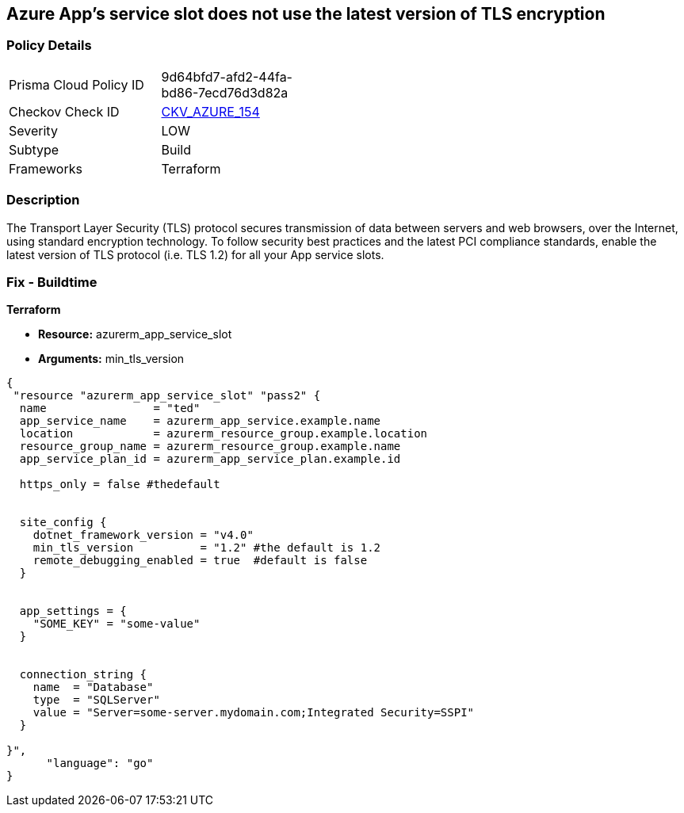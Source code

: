 == Azure App's service slot does not use the latest version of TLS encryption
// Azure App Service slot does not use the latest version of TLS encryption


=== Policy Details 

[width=45%]
[cols="1,1"]
|=== 
|Prisma Cloud Policy ID 
| 9d64bfd7-afd2-44fa-bd86-7ecd76d3d82a

|Checkov Check ID 
| https://github.com/bridgecrewio/checkov/tree/master/checkov/terraform/checks/resource/azure/AppServiceSlotMinTLS.py[CKV_AZURE_154]

|Severity
|LOW

|Subtype
|Build

|Frameworks
|Terraform

|=== 



=== Description 


The Transport Layer Security (TLS) protocol secures transmission of data between servers and web browsers, over the Internet, using standard encryption technology.
To follow security best practices and the latest PCI compliance standards, enable the latest version of TLS protocol (i.e.
TLS 1.2) for all your App service slots.

=== Fix - Buildtime


*Terraform* 


* *Resource:* azurerm_app_service_slot
* *Arguments:* min_tls_version


[source,go]
----
{
 "resource "azurerm_app_service_slot" "pass2" {
  name                = "ted"
  app_service_name    = azurerm_app_service.example.name
  location            = azurerm_resource_group.example.location
  resource_group_name = azurerm_resource_group.example.name
  app_service_plan_id = azurerm_app_service_plan.example.id

  https_only = false #thedefault


  site_config {
    dotnet_framework_version = "v4.0"
    min_tls_version          = "1.2" #the default is 1.2
    remote_debugging_enabled = true  #default is false
  }


  app_settings = {
    "SOME_KEY" = "some-value"
  }


  connection_string {
    name  = "Database"
    type  = "SQLServer"
    value = "Server=some-server.mydomain.com;Integrated Security=SSPI"
  }

}",
      "language": "go"
}
----
